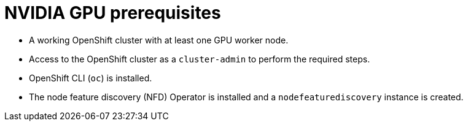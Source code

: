 // Module included in the following assemblies:
//
// * hardware_accelerators/about-hardware-accelerators.adoc


:_mod-docs-content-type: CONCEPT
[id="nvidia-gpu-prerequisites_{context}"]
= NVIDIA GPU prerequisites

* A working OpenShift cluster with at least one GPU worker node.

* Access to the OpenShift cluster as a `cluster-admin` to perform the required steps.

* OpenShift CLI (`oc`) is installed.

* The node feature discovery (NFD) Operator is installed and a `nodefeaturediscovery` instance is created.